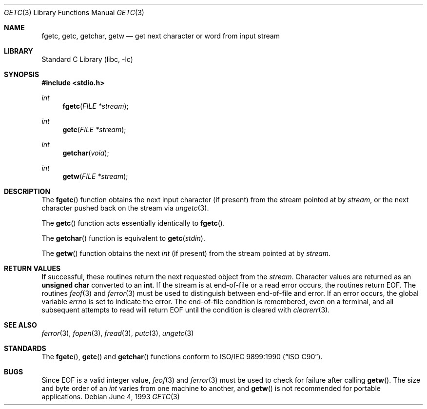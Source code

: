 .\" Copyright (c) 1990, 1991, 1993
.\"	The Regents of the University of California.  All rights reserved.
.\"
.\" This code is derived from software contributed to Berkeley by
.\" Chris Torek and the American National Standards Committee X3,
.\" on Information Processing Systems.
.\"
.\" Redistribution and use in source and binary forms, with or without
.\" modification, are permitted provided that the following conditions
.\" are met:
.\" 1. Redistributions of source code must retain the above copyright
.\"    notice, this list of conditions and the following disclaimer.
.\" 2. Redistributions in binary form must reproduce the above copyright
.\"    notice, this list of conditions and the following disclaimer in the
.\"    documentation and/or other materials provided with the distribution.
.\" 3. All advertising materials mentioning features or use of this software
.\"    must display the following acknowledgement:
.\"	This product includes software developed by the University of
.\"	California, Berkeley and its contributors.
.\" 4. Neither the name of the University nor the names of its contributors
.\"    may be used to endorse or promote products derived from this software
.\"    without specific prior written permission.
.\"
.\" THIS SOFTWARE IS PROVIDED BY THE REGENTS AND CONTRIBUTORS ``AS IS'' AND
.\" ANY EXPRESS OR IMPLIED WARRANTIES, INCLUDING, BUT NOT LIMITED TO, THE
.\" IMPLIED WARRANTIES OF MERCHANTABILITY AND FITNESS FOR A PARTICULAR PURPOSE
.\" ARE DISCLAIMED.  IN NO EVENT SHALL THE REGENTS OR CONTRIBUTORS BE LIABLE
.\" FOR ANY DIRECT, INDIRECT, INCIDENTAL, SPECIAL, EXEMPLARY, OR CONSEQUENTIAL
.\" DAMAGES (INCLUDING, BUT NOT LIMITED TO, PROCUREMENT OF SUBSTITUTE GOODS
.\" OR SERVICES; LOSS OF USE, DATA, OR PROFITS; OR BUSINESS INTERRUPTION)
.\" HOWEVER CAUSED AND ON ANY THEORY OF LIABILITY, WHETHER IN CONTRACT, STRICT
.\" LIABILITY, OR TORT (INCLUDING NEGLIGENCE OR OTHERWISE) ARISING IN ANY WAY
.\" OUT OF THE USE OF THIS SOFTWARE, EVEN IF ADVISED OF THE POSSIBILITY OF
.\" SUCH DAMAGE.
.\"
.\"     @(#)getc.3	8.1 (Berkeley) 6/4/93
.\" $FreeBSD: src/lib/libc/stdio/getc.3,v 1.5.2.6 2002/05/19 00:24:57 fanf Exp $
.\" $DragonFly: src/lib/libc/stdio/getc.3,v 1.3 2005/09/25 20:49:55 asmodai Exp $
.\"
.Dd June 4, 1993
.Dt GETC 3
.Os
.Sh NAME
.Nm fgetc ,
.Nm getc ,
.Nm getchar ,
.Nm getw
.Nd get next character or word from input stream
.Sh LIBRARY
.Lb libc
.Sh SYNOPSIS
.In stdio.h
.Ft int
.Fn fgetc "FILE *stream"
.Ft int
.Fn getc "FILE *stream"
.Ft int
.Fn getchar "void"
.Ft int
.Fn getw "FILE *stream"
.Sh DESCRIPTION
The
.Fn fgetc
function
obtains the next input character (if present) from the stream pointed at by
.Fa stream ,
or the next character pushed back on the stream via
.Xr ungetc 3 .
.Pp
The
.Fn getc
function
acts essentially identically to
.Fn fgetc .
.Pp
The
.Fn getchar
function
is equivalent to
.Fn getc stdin .
.Pp
The
.Fn getw
function
obtains the next
.Em int
(if present)
from the stream pointed at by
.Fa stream .
.Sh RETURN VALUES
If successful, these routines return the next requested object
from the
.Fa stream .
Character values are returned as an
.Li unsigned char
converted to an
.Li int .
If the stream is at end-of-file or a read error occurs,
the routines return
.Dv EOF .
The routines
.Xr feof 3
and
.Xr ferror 3
must be used to distinguish between end-of-file and error.
If an error occurs, the global variable
.Va errno
is set to indicate the error.
The end-of-file condition is remembered, even on a terminal, and all
subsequent attempts to read will return
.Dv EOF
until the condition is cleared with
.Xr clearerr 3 .
.Sh SEE ALSO
.Xr ferror 3 ,
.Xr fopen 3 ,
.Xr fread 3 ,
.Xr putc 3 ,
.Xr ungetc 3
.Sh STANDARDS
The
.Fn fgetc ,
.Fn getc
and
.Fn getchar
functions
conform to
.St -isoC .
.Sh BUGS
Since
.Dv EOF
is a valid integer value,
.Xr feof 3
and
.Xr ferror 3
must be used to check for failure after calling
.Fn getw .
The size and byte order of an
.Em int
varies from one machine to another, and
.Fn getw
is not recommended for portable applications.
.Pp
